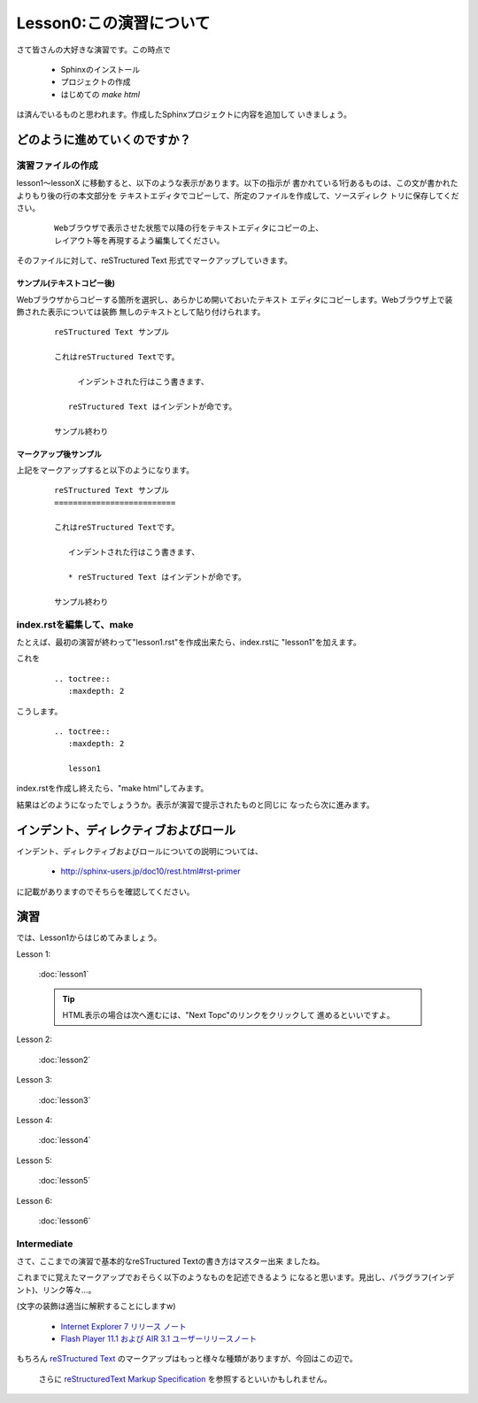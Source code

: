 .. _label-lesson0:

====================================
Lesson0:この演習について
====================================

さて皆さんの大好きな演習です。この時点で

   * Sphinxのインストール
   * プロジェクトの作成
   * はじめての `make html`

は済んでいるものと思われます。作成したSphinxプロジェクトに内容を追加して
いきましょう。

どのように進めていくのですか？
=====================================

演習ファイルの作成
------------------

lesson1～lessonX に移動すると、以下のような表示があります。以下の指示が
書かれている1行あるものは、この文が書かれたよりもり後の行の本文部分を
テキストエディタでコピーして、所定のファイルを作成して、ソースディレク
トリに保存してください。

   ::

      Webブラウザで表示させた状態で以降の行をテキストエディタにコピーの上、
      レイアウト等を再現するよう編集してください。

そのファイルに対して、reSTructured Text 形式でマークアップしていきます。


サンプル(テキストコピー後)
~~~~~~~~~~~~~~~~~~~~~~~~~~~

Webブラウザからコピーする箇所を選択し、あらかじめ開いておいたテキスト
エディタにコピーします。Webブラウザ上で装飾された表示については装飾
無しのテキストとして貼り付けられます。

   ::

      reSTructured Text サンプル

      これはreSTructured Textです。

           インデントされた行はこう書きます、

         reSTructured Text はインデントが命です。

      サンプル終わり


マークアップ後サンプル
~~~~~~~~~~~~~~~~~~~~~~

上記をマークアップすると以下のようになります。

   ::

      reSTructured Text サンプル
      ==========================

      これはreSTructured Textです。

         インデントされた行はこう書きます、

         * reSTructured Text はインデントが命です。

      サンプル終わり


index.rstを編集して、make
-------------------------

たとえば、最初の演習が終わって"lesson1.rst"を作成出来たら、index.rstに
"lesson1"を加えます。

これを

   ::

      .. toctree::
         :maxdepth: 2

こうします。

   ::

      .. toctree::
         :maxdepth: 2
      
         lesson1

index.rstを作成し終えたら、"make html"してみます。

結果はどのようになったでしょううか。表示が演習で提示されたものと同じに
なったら次に進みます。


インデント、ディレクティブおよびロール
======================================

インデント、ディレクティブおよびロールについての説明については、

   * http://sphinx-users.jp/doc10/rest.html#rst-primer

に記載がありますのでそちらを確認してください。





演習
====

では、Lesson1からはじめてみましょう。

Lesson 1:

   :doc:`lesson1`

   .. tip::

      HTML表示の場合は次へ進むには、"Next Topc"のリンクをクリックして
      進めるといいですよ。


Lesson 2:

   :doc:`lesson2`


Lesson 3:

   :doc:`lesson3`

Lesson 4:

   :doc:`lesson4`

Lesson 5:

   :doc:`lesson5`

Lesson 6:

   :doc:`lesson6`


Intermediate
------------

さて、ここまでの演習で基本的なreSTructured Textの書き方はマスター出来
ましたね。

これまでに覚えたマークアップでおそらく以下のようなものを記述できるよう
になると思います。見出し、パラグラフ(インデント)、リンク等々…。

(文字の装飾は適当に解釈することにしますw)

   * `Internet Explorer 7 リリース ノート <http://msdn.microsoft.com/ja-jp/ie/aa740486>`_
   * `Flash Player 11.1 および AIR 3.1 ユーザーリリースノート <http://kb2.adobe.com/jp/releasenotes/923/cpsid_92359.html>`_



もちろん `reSTructured Text <http://docutils.sourceforge.net/rst.html>`_
のマークアップはもっと様々な種類がありますが、今回はこの辺で。

   さらに `reStructuredText Markup Specification <http://docutils.sourceforge.net/docs/ref/rst/restructuredtext.html>`_
   を参照するといいかもしれません。
